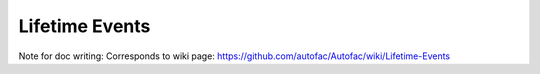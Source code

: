 ===============
Lifetime Events
===============

Note for doc writing: Corresponds to wiki page: https://github.com/autofac/Autofac/wiki/Lifetime-Events